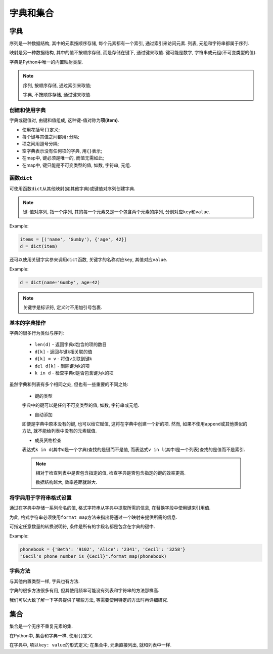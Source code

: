 字典和集合
==========


字典
----

序列是一种数据结构, 其中的元素按顺序存储, 每个元素都有一个索引, 通过索引来访问元素.
列表, 元组和字符串都属于序列.

映射是另一种数据结构, 其中的值不按顺序存储, 而是存储在键下, 通过键来取值.
键可能是数字, 字符串或元组(不可变类型的值).

字典是Python中唯一的内置映射类型.

.. note::

    序列, 按顺序存储, 通过索引来取值;

    字典, 不按顺序存储, 通过键来取值.


创建和使用字典
~~~~~~~~~~~~~~

字典或键值对, 由键和值组成, 这种键-值对称为\ **项(item)**.

-   使用花括号\ ``{}``\ 定义;

-   每个键与其值之间都用\ ``:``\ 分隔;

-   项之间用逗号分隔;

-   空字典表示没有任何项的字典, 用\ ``{}``\ 表示;

-   在map中, 键必须是唯一的, 而值无需如此;

-   在map中, 键只能是不可变类型的值, 如数, 字符串, 元组.


函数\ ``dict``
~~~~~~~~~~~~~~

可使用函数\ ``dict``\ 从其他映射(如其他字典)或键值对序列创建字典.

.. note::

    键-值对序列, 指一个序列, 其的每一个元素又是一个包含两个元素的序列, 分别对应\ ``key``\ 和\ ``value``.

Example:

.. code-block:: python

    items = [('name', 'Gumby'), {'age', 42}]
    d = dict(item)

还可以使用关键字实参来调用\ ``dict``\ 函数, 关键字的名称对应\ ``key``, 其值对应\ ``value``.

Example:

.. code-block:: python

    d = dict(name='Gumby', age=42)

.. note::

    关键字是标识符, 定义时不用加引号包裹.
    

基本的字典操作
~~~~~~~~~~~~~~

字典的很多行为类似与序列:

    -   ``len(d)`` - 返回字典d包含的项的数目
    -   ``d[k]`` - 返回与键k相关联的值
    -   ``d[k] = v`` - 将值v关联到键k
    -   ``del d[k]`` - 删除键为k的项
    -   ``k in d`` - 检查字典d是否包含键为k的项


虽然字典和列表有多个相同之处, 但也有一些重要的不同之处:

    -   键的类型

    字典中的键可以是任何不可变类型的值, 如数, 字符串或元组.

    -  自动添加

    即便是字典中原本没有的键, 也可以给它赋值, 这将在字典中创建一个新的项.
    然而, 如果不使用\ ``append``\ 或其他类似的方法, 就不能给列表中没有的元素赋值.

    -  成员资格检查

    表达式\ ``k in d``\ (其中d是一个字典)查找的是键而不是值,
    而表达式\ ``v in l``\ (其中l是一个列表)查找的是值而不是索引.

    .. note::

        相对于检查列表中是否包含指定的值,
        检查字典是否包含指定的键的效率更高.

        数据结构越大, 效率差距就越大.


将字典用于字符串格式设置
~~~~~~~~~~~~~~~~~~~~~~~~

通过在字典中存储一系列命名的值, 格式字符串从字典中提取所需的信息, 在替换字段中使用键来引用值.

为此, 格式字符串必须使用\ ``format_map``\ 方法来指出将通过一个映射来提供所需的信息.

可指定任意数量的转换说明符, 条件是所有的字段名都是包含在字典的键中.

Example:

.. code-block:: python

   phonebook = {'Beth': '9102', 'Alice': '2341', 'Cecil': '3258'}
   "Cecil's phone number is {Cecil}".format_map(phonebook)


字典方法
~~~~~~~~

与其他内置类型一样, 字典也有方法.

字典的很多方法很多有用, 但其使用频率可能没有列表和字符串的方法那样高.

我们可以大致了解一下字典提供了哪些方法,
等需要使用特定的方法时再详细研究.


集合
----

集合是一个无序不重复元素的集.

在Python中, 集合和字典一样, 使用\ ``{}``\ 定义.

在字典中, 项以\ ``key: value``\ 的形式定义; 在集合中, 元素直接列出, 就和列表中一样.

